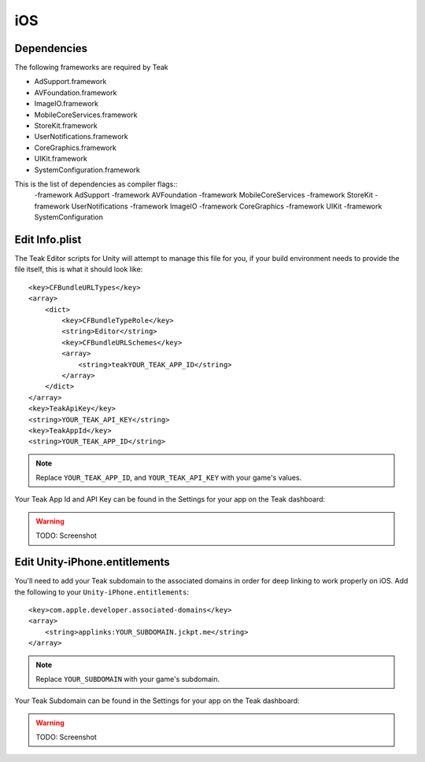 iOS
===
Dependencies
------------
The following frameworks are required by Teak

* AdSupport.framework
* AVFoundation.framework
* ImageIO.framework
* MobileCoreServices.framework
* StoreKit.framework
* UserNotifications.framework
* CoreGraphics.framework
* UIKit.framework
* SystemConfiguration.framework

.. ::note These should be present as dependencies on libTeak.a (as specified in libTeak.a.meta), this is only in case you run into problems.

This is the list of dependencies as compiler flags::
    -framework AdSupport -framework AVFoundation -framework MobileCoreServices -framework StoreKit -framework UserNotifications -framework ImageIO -framework CoreGraphics -framework UIKit -framework SystemConfiguration

.. _ios-edit-info-plist:

Edit Info.plist
---------------
.. highlight:: xml

The Teak Editor scripts for Unity will attempt to manage this file for you, if your build environment needs to provide the file itself, this is what it should look like::

    <key>CFBundleURLTypes</key>
    <array>
        <dict>
            <key>CFBundleTypeRole</key>
            <string>Editor</string>
            <key>CFBundleURLSchemes</key>
            <array>
                <string>teakYOUR_TEAK_APP_ID</string>
            </array>
        </dict>
    </array>
    <key>TeakApiKey</key>
    <string>YOUR_TEAK_API_KEY</string>
    <key>TeakAppId</key>
    <string>YOUR_TEAK_APP_ID</string>

.. note:: Replace ``YOUR_TEAK_APP_ID``, and ``YOUR_TEAK_API_KEY`` with your game's values.

Your Teak App Id and API Key can be found in the Settings for your app on the Teak dashboard:

.. warning:: TODO: Screenshot

Edit Unity-iPhone.entitlements
------------------------------
You'll need to add your Teak subdomain to the associated domains in order for deep linking to work properly on iOS. Add the following to your ``Unity-iPhone.entitlements``::

    <key>com.apple.developer.associated-domains</key>
    <array>
        <string>applinks:YOUR_SUBDOMAIN.jckpt.me</string>
    </array>

.. note:: Replace ``YOUR_SUBDOMAIN`` with your game's subdomain.

Your Teak Subdomain can be found in the Settings for your app on the Teak dashboard:

.. warning:: TODO: Screenshot
